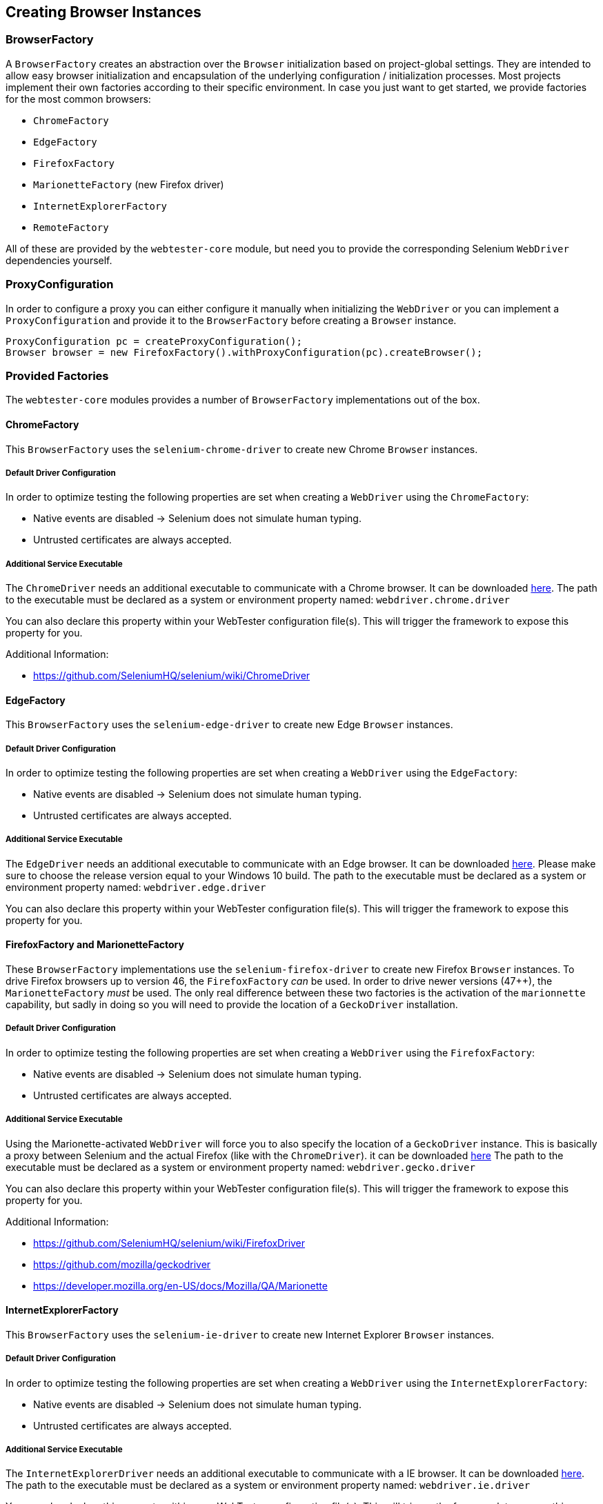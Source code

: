 == Creating Browser Instances

=== BrowserFactory

A `BrowserFactory` creates an abstraction over the `Browser` initialization
based on project-global settings. They are intended to allow easy browser
initialization and encapsulation of the underlying configuration /
initialization processes. Most projects implement their own factories according
to their specific environment. In case you just want to get started, we provide
factories for the most common browsers:

* `ChromeFactory`
* `EdgeFactory`
* `FirefoxFactory`
* `MarionetteFactory` (new Firefox driver)
* `InternetExplorerFactory`
* `RemoteFactory`

All of these are provided by the `webtester-core` module, but need you to
provide the corresponding Selenium `WebDriver` dependencies yourself.

=== ProxyConfiguration

In order to configure a proxy you can either configure it manually when
initializing the `WebDriver` or you can implement a `ProxyConfiguration` and
provide it to the `BrowserFactory` before creating a `Browser` instance.

[source, java]
----
ProxyConfiguration pc = createProxyConfiguration();
Browser browser = new FirefoxFactory().withProxyConfiguration(pc).createBrowser();
----

=== Provided Factories

The `webtester-core` modules provides a number of `BrowserFactory`
implementations out of the box.

==== ChromeFactory

This `BrowserFactory` uses the `selenium-chrome-driver` to create new Chrome
`Browser` instances.

===== Default Driver Configuration

In order to optimize testing the following properties are set when creating a
`WebDriver` using the `ChromeFactory`:

* Native events are disabled -> Selenium does not simulate human typing.
* Untrusted certificates are always accepted.

===== Additional Service Executable

The `ChromeDriver` needs an additional executable to communicate with a Chrome
browser. It can be downloaded
link:https://sites.google.com/a/chromium.org/chromedriver/downloads[here]. The
path to the executable must be declared as a system or environment property
named: `webdriver.chrome.driver`

You can also declare this property within your WebTester configuration file(s).
This will trigger the framework to expose this property for you.

Additional Information:

* https://github.com/SeleniumHQ/selenium/wiki/ChromeDriver

==== EdgeFactory

This `BrowserFactory` uses the `selenium-edge-driver` to create new Edge
`Browser` instances.

===== Default Driver Configuration

In order to optimize testing the following properties are set when creating a
`WebDriver` using the `EdgeFactory`:

* Native events are disabled -> Selenium does not simulate human typing.
* Untrusted certificates are always accepted.

===== Additional Service Executable

The `EdgeDriver` needs an additional executable to communicate with an Edge
browser. It can be downloaded
link:https://developer.microsoft.com/en-us/microsoft-edge/tools/webdriver/[here].
Please make sure to choose the release version equal to your Windows 10 build.
The path to the executable must be declared as a system or environment property
named: `webdriver.edge.driver`

You can also declare this property within your WebTester configuration file(s).
This will trigger the framework to expose this property for you.

==== FirefoxFactory and MarionetteFactory

These `BrowserFactory` implementations use the `selenium-firefox-driver` to
create new Firefox `Browser` instances. To drive Firefox browsers up to version
46, the `FirefoxFactory` _can_ be used. In order to drive newer versions (47++),
the `MarionetteFactory` _must_ be used. The only real difference between these
two factories is the activation of the `marionnette` capability, but sadly in doing so
you will need to provide the location of a `GeckoDriver` installation.

===== Default Driver Configuration

In order to optimize testing the following properties are set when creating a
`WebDriver` using the `FirefoxFactory`:

* Native events are disabled -> Selenium does not simulate human typing.
* Untrusted certificates are always accepted.

===== Additional Service Executable

Using the Marionette-activated `WebDriver` will force you to also specify the
location of a `GeckoDriver` instance. This is basically a proxy between Selenium
and the actual Firefox (like with the `ChromeDriver`). it can be downloaded
link:https://github.com/mozilla/geckodriver/releases[here] The path to the
executable must be declared as a system or environment property named:
`webdriver.gecko.driver`

You can also declare this property within your WebTester configuration file(s).
This will trigger the framework to expose this property for you.

Additional Information:

* https://github.com/SeleniumHQ/selenium/wiki/FirefoxDriver
* https://github.com/mozilla/geckodriver
* https://developer.mozilla.org/en-US/docs/Mozilla/QA/Marionette

==== InternetExplorerFactory

This `BrowserFactory` uses the `selenium-ie-driver` to create new Internet
Explorer `Browser` instances.

===== Default Driver Configuration

In order to optimize testing the following properties are set when creating a
`WebDriver` using the `InternetExplorerFactory`:

* Native events are disabled -> Selenium does not simulate human typing.
* Untrusted certificates are always accepted.

===== Additional Service Executable

The `InternetExplorerDriver` needs an additional executable to communicate with
a IE browser. It can be downloaded
link:http://selenium-release.storage.googleapis.com/index.html[here]. The path
to the executable must be declared as a system or environment property named:
`webdriver.ie.driver`

You can also declare this property within your WebTester configuration file(s).
This will trigger the framework to expose this property for you.

Additional Information:

* https://github.com/SeleniumHQ/selenium/wiki/InternetExplorerDriver

==== RemoteFactory

This `BrowserFactory` uses the `RemoteWebDriver` to connect to a
link:https://github.com/SeleniumHQ/selenium/wiki/Grid2[Selenium Grid].

===== Default Driver Configuration

In order to optimize testing the following properties are set when creating a
`WebDriver` using the `RemoteFactory`:

* Native events are disabled -> Selenium does not simulate human typing.
* Untrusted certificates are always accepted.
* Selenium Grid Host: `localhost:4444`
* Default Browser: `firefox` with Marionette activated

The connection to the Selenium Grid can be configured in two ways:

1.  Set properties in configuration file.
2.  Set system properties to override the configuration at runtime (eg.
`-Dremote.browser.name=chrome`).
